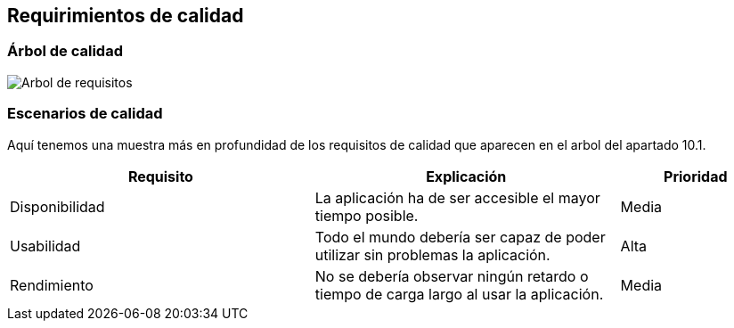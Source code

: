 [[section-quality-scenarios]]
== Requirimientos de calidad
=== Árbol de calidad

image::arbolRequisitosCalidad.png[Arbol de requisitos]

=== Escenarios de calidad
Aquí tenemos una muestra más en profundidad de los requisitos de calidad  que aparecen en el arbol del apartado 10.1.

[options="header",cols="2,2,1"]
|===
|Requisito|Explicación|Prioridad
| Disponibilidad | La aplicación ha de ser accesible el mayor tiempo posible. | Media
| Usabilidad | Todo el mundo debería ser capaz de poder utilizar sin problemas la aplicación. | Alta
| Rendimiento | No se debería observar ningún retardo o tiempo de carga largo al usar la aplicación. | Media 
|===
